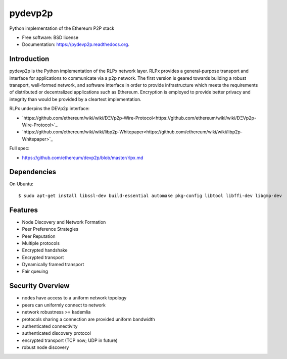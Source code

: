===============================
pydevp2p
===============================

.. image:: https://badges.gitter.im/Join%20Chat.svg
   :alt: Join the chat at https://gitter.im/ethereum/pydevp2p
   :target: https://gitter.im/ethereum/pydevp2p?utm_source=badge&utm_medium=badge&utm_campaign=pr-badge&utm_content=badge

.. image:: https://badge.fury.io/py/devp2p.png
    :target: https://badge.fury.io/py/devp2p

.. image:: https://travis-ci.org/ethereum/pydevp2p.png?branch=master
        :target: https://travis-ci.org/ethereum/pydevp2p

.. image:: https://coveralls.io/repos/ethereum/pydevp2p/badge.svg
        :target: https://coveralls.io/r/ethereum/pydevp2p

.. image:: https://readthedocs.org/projects/pydevp2p/badge/?version=latest
        :target: https://readthedocs.org/projects/pydevp2p/?badge=latest


Python implementation of the Ethereum P2P stack

* Free software: BSD license
* Documentation: https://pydevp2p.readthedocs.org.

Introduction
------------

pydevp2p is the Python implementation of the RLPx network layer.
RLPx provides a general-purpose transport and interface for applications to communicate via a p2p network. The first version is geared towards building a robust transport, well-formed network, and software interface in order to provide infrastructure which meets the requirements of distributed or decentralized applications such as Ethereum. Encryption is employed to provide better privacy and integrity than would be provided by a cleartext implementation.

RLPx underpins the DEVp2p interface:

* `https://github.com/ethereum/wiki/wiki/ÐΞVp2p-Wire-Protocol<https://github.com/ethereum/wiki/wiki/ÐΞVp2p-Wire-Protocol>`_
* `https://github.com/ethereum/wiki/wiki/libp2p-Whitepaper<https://github.com/ethereum/wiki/wiki/libp2p-Whitepaper>`_

Full spec:

* https://github.com/ethereum/devp2p/blob/master/rlpx.md

Dependencies
------------

On Ubuntu::

    $ sudo apt-get install libssl-dev build-essential automake pkg-config libtool libffi-dev libgmp-dev

Features
--------
* Node Discovery and Network Formation
* Peer Preference Strategies
* Peer Reputation
* Multiple protocols
* Encrypted handshake
* Encrypted transport
* Dynamically framed transport
* Fair queuing

Security Overview
-------------------
* nodes have access to a uniform network topology
* peers can uniformly connect to network
* network robustness >= kademlia
* protocols sharing a connection are provided uniform bandwidth
* authenticated connectivity
* authenticated discovery protocol
* encrypted transport (TCP now; UDP in future)
* robust node discovery
